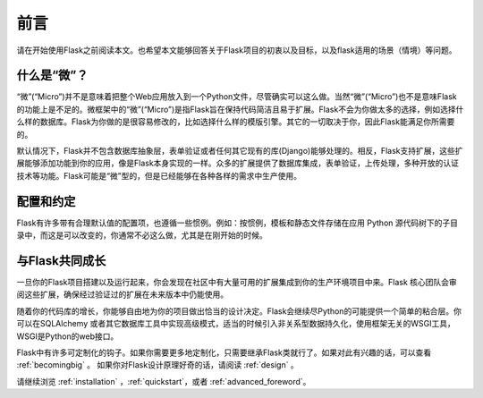 前言
========

请在开始使用Flask之前阅读本文。也希望本文能够回答关于Flask项目的初衷以及目标，以及flask适用的场景（情境）等问题。

什么是“微”？
------------

“微”(“Micro”)并不是意味着把整个Web应用放入到一个Python文件，尽管确实可以这么做。当然“微”(“Micro”)也不是意味Flask的功能上是不足的。微框架中的“微”(“Micro”)是指Flask旨在保持代码简洁且易于扩展。Flask不会为你做太多的选择，例如选择什么样的数据库。Flask为你做的是很容易修改的，比如选择什么样的模版引擎。其它的一切取决于你，因此Flask能满足你所需要的。

默认情况下，Flask并不包含数据库抽象层，表单验证或者任何其它现有的库(Django)能够处理的。相反，Flask支持扩展，这些扩展能够添加功能到你的应用，像是Flask本身实现的一样。众多的扩展提供了数据库集成，表单验证，上传处理，多种开放的认证技术等功能。Flask可能是“微”型的，但是已经能够在各种各样的需求中生产使用。

配置和约定
-----------------------------

Flask有许多带有合理默认值的配置项，也遵循一些惯例。例如：按惯例，模板和静态文件存储在应用 Python 源代码树下的子目录中，而这是可以改变的，你通常不必这么做，尤其是在刚开始的时候。

与Flask共同成长
------------------

一旦你的Flask项目搭建以及运行起来，你会发现在社区中有大量可用的扩展集成到你的生产环境项目中来。Flask 核心团队会审阅这些扩展，确保经过验证过的扩展在未来版本中仍能使用。

随着你的代码库的增长，你能够自由地为你的项目做出恰当的设计决定。Flask会继续尽Python的可能提供一个简单的粘合层。你可以在SQLAlchemy 或者其它数据库工具中实现高级模式，适当的时候引入非关系型数据持久化，使用框架无关的WSGI工具，WSGI是Python的web接口。

Flask中有许多可定制化的钩子。如果你需要更多地定制化，只需要继承Flask类就行了。如果对此有兴趣的话，可以查看 :ref:`becomingbig` 。
如果你对Flask设计原理好奇的话，请阅读 :ref:`design` 。

请继续浏览 :ref:`installation` ，:ref:`quickstart`，或者 :ref:`advanced_foreword`。
